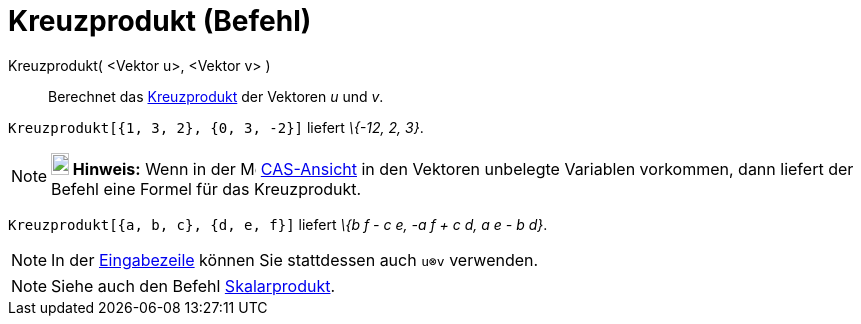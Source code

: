 = Kreuzprodukt (Befehl)
:page-en: commands/Cross
ifdef::env-github[:imagesdir: /de/modules/ROOT/assets/images]

Kreuzprodukt( <Vektor u>, <Vektor v> )::
  Berechnet das https://en.wikipedia.org/wiki/de:Kreuzprodukt[Kreuzprodukt] der Vektoren _u_ und _v_.

[EXAMPLE]
====

`++Kreuzprodukt[{1, 3, 2}, {0, 3, -2}]++` liefert _\{-12, 2, 3}_.

====

[NOTE]
====

*image:18px-Bulbgraph.png[Note,title="Note",width=18,height=22] Hinweis:* Wenn in der
image:16px-Menu_view_cas.svg.png[Menu view cas.svg,width=16,height=16] xref:/CAS_Ansicht.adoc[CAS-Ansicht] in den
Vektoren unbelegte Variablen vorkommen, dann liefert der Befehl eine Formel für das Kreuzprodukt.

[EXAMPLE]
====

`++Kreuzprodukt[{a, b, c}, {d, e, f}]++` liefert _\{b f - c e, -a f + c d, a e - b d}_.

====

====

[NOTE]
====

In der xref:/Eingabezeile.adoc[Eingabezeile] können Sie stattdessen auch `++u⊗v++` verwenden.

====

[NOTE]
====

Siehe auch den Befehl xref:/commands/Skalarprodukt.adoc[Skalarprodukt].

====
